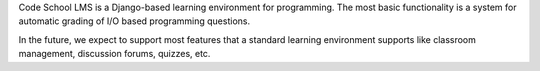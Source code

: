 Code School LMS is a Django-based learning environment for programming. The most
basic functionality is a system for automatic grading of I/O based programming
questions.

In the future, we expect to support most features that a standard learning
environment supports like classroom management, discussion forums, quizzes, etc.